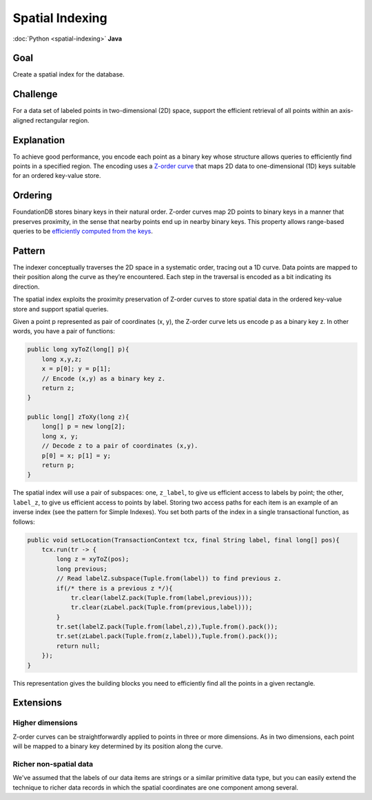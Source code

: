 ################
Spatial Indexing
################

:doc:`Python <spatial-indexing>` **Java**

Goal
====

Create a spatial index for the database.

Challenge
=========

For a data set of labeled points in two-dimensional (2D) space, support the efficient retrieval of all points within an axis-aligned rectangular region.

Explanation
===========

To achieve good performance, you encode each point as a binary key whose structure allows queries to efficiently find points in a specified region. The encoding uses a `Z-order curve <http://en.wikipedia.org/wiki/Z-order_curve>`_ that maps 2D data to one-dimensional (1D) keys suitable for an ordered key-value store.

Ordering
========

FoundationDB stores binary keys in their natural order. Z-order curves map 2D points to binary keys in a manner that preserves proximity, in the sense that nearby points end up in nearby binary keys. This property allows range-based queries to be `efficiently computed from the keys <http://en.wikipedia.org/wiki/Z-order_curve#Use_with_one-dimensional_data_structures_for_range_searching>`_.

Pattern
=======

The indexer conceptually traverses the 2D space in a systematic order, tracing out a 1D curve. Data points are mapped to their position along the curve as they’re encountered. Each step in the traversal is encoded as a bit indicating its direction.

The spatial index exploits the proximity preservation of Z-order curves to store spatial data in the ordered key-value store and support spatial queries.

Given a point p represented as pair of coordinates (x, y), the Z-order curve lets us encode p as a binary key z. In other words, you have a pair of functions:

.. code-block:: java

    public long xyToZ(long[] p){        
        long x,y,z;
        x = p[0]; y = p[1];
        // Encode (x,y) as a binary key z.
        return z;
    }

    public long[] zToXy(long z){
        long[] p = new long[2];
        long x, y;
        // Decode z to a pair of coordinates (x,y).
        p[0] = x; p[1] = y;
        return p;
    }

The spatial index will use a pair of subspaces: one, ``z_label``, to give us efficient access to labels by point; the other, ``label_z``, to give us efficient access to points by label. Storing two access paths for each item is an example of an inverse index (see the pattern for Simple Indexes). You set both parts of the index in a single transactional function, as follows: 

.. code-block:: java

    public void setLocation(TransactionContext tcx, final String label, final long[] pos){
        tcx.run(tr -> {
            long z = xyToZ(pos);
            long previous;
            // Read labelZ.subspace(Tuple.from(label)) to find previous z.
            if(/* there is a previous z */){
                tr.clear(labelZ.pack(Tuple.from(label,previous)));
                tr.clear(zLabel.pack(Tuple.from(previous,label)));
            }
            tr.set(labelZ.pack(Tuple.from(label,z)),Tuple.from().pack());
            tr.set(zLabel.pack(Tuple.from(z,label)),Tuple.from().pack());
            return null;
        });
    }

This representation gives the building blocks you need to efficiently find all the points in a given rectangle.

Extensions
==========

Higher dimensions
-----------------

Z-order curves can be straightforwardly applied to points in three or more dimensions. As in two dimensions, each point will be mapped to a binary key determined by its position along the curve.

Richer non-spatial data
-----------------------

We've assumed that the labels of our data items are strings or a similar primitive data type, but you can easily extend the technique to richer data records in which the spatial coordinates are one component among several.

